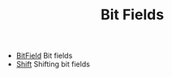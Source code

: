 #+HTML_HEAD: <link rel="stylesheet" type="text/css" href="../../../docs/docstyle.css" />
#+TITLE: Bit Fields
#+OPTIONS: html-postamble:nil

- [[./BitField.asm.txt][BitField]] Bit fields
- [[./Shift.asm.txt][Shift]] Shifting bit fields


